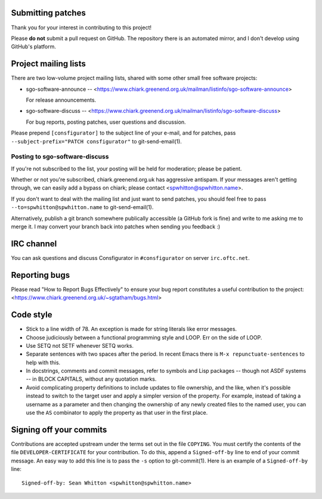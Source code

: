 Submitting patches
==================

Thank you for your interest in contributing to this project!

Please **do not** submit a pull request on GitHub.  The repository
there is an automated mirror, and I don't develop using GitHub's
platform.

Project mailing lists
=====================

There are two low-volume project mailing lists, shared with some other
small free software projects:

- sgo-software-announce --
  <https://www.chiark.greenend.org.uk/mailman/listinfo/sgo-software-announce>

  For release announcements.

- sgo-software-discuss --
  <https://www.chiark.greenend.org.uk/mailman/listinfo/sgo-software-discuss>

  For bug reports, posting patches, user questions and discussion.

Please prepend ``[consfigurator]`` to the subject line of your e-mail, and for
patches, pass ``--subject-prefix="PATCH consfigurator"`` to git-send-email(1).

Posting to sgo-software-discuss
-------------------------------

If you're not subscribed to the list, your posting will be held for
moderation; please be patient.

Whether or not you're subscribed, chiark.greenend.org.uk has
aggressive antispam.  If your messages aren't getting through, we can
easily add a bypass on chiark; please contact <spwhitton@spwhitton.name>.

If you don't want to deal with the mailing list and just want to send
patches, you should feel free to pass ``--to=spwhitton@spwhitton.name``
to git-send-email(1).

Alternatively, publish a git branch somewhere publically accessible (a
GitHub fork is fine) and write to me asking me to merge it.  I may
convert your branch back into patches when sending you feedback :)

IRC channel
===========

You can ask questions and discuss Consfigurator in ``#consfigurator`` on
server ``irc.oftc.net``.

Reporting bugs
==============

Please read "How to Report Bugs Effectively" to ensure your bug report
constitutes a useful contribution to the project:
<https://www.chiark.greenend.org.uk/~sgtatham/bugs.html>

Code style
==========

- Stick to a line width of 78.  An exception is made for string literals like
  error messages.

- Choose judiciously between a functional programming style and LOOP.  Err on
  the side of LOOP.

- Use SETQ not SETF whenever SETQ works.

- Separate sentences with two spaces after the period.  In recent Emacs there
  is ``M-x repunctuate-sentences`` to help with this.

- In docstrings, comments and commit messages, refer to symbols and Lisp
  packages -- though not ASDF systems -- in BLOCK CAPITALS, without any
  quotation marks.

- Avoid complicating property definitions to include updates to file
  ownership, and the like, when it's possible instead to switch to the target
  user and apply a simpler version of the property.  For example, instead of
  taking a username as a parameter and then changing the ownership of any
  newly created files to the named user, you can use the ``AS`` combinator to
  apply the property as that user in the first place.

Signing off your commits
========================

Contributions are accepted upstream under the terms set out in the
file ``COPYING``.  You must certify the contents of the file
``DEVELOPER-CERTIFICATE`` for your contribution.  To do this, append a
``Signed-off-by`` line to end of your commit message.  An easy way to
add this line is to pass the ``-s`` option to git-commit(1).  Here is
an example of a ``Signed-off-by`` line:

::

    Signed-off-by: Sean Whitton <spwhitton@spwhitton.name>
